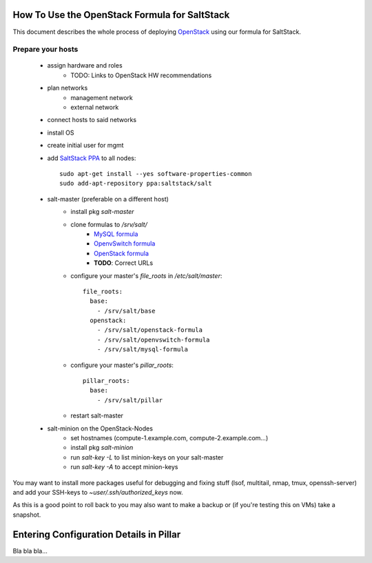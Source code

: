 How To Use the OpenStack Formula for SaltStack
==============================================

This document describes the whole process of
deploying OpenStack_ using our formula for
SaltStack.

.. _OpenStack: http://www.openstack.org/

Prepare your hosts
------------------

    - assign hardware and roles
        - TODO: Links to OpenStack HW recommendations
    - plan networks
        - management network
        - external network
    - connect hosts to said networks
    - install OS
    - create initial user for mgmt
    - add `SaltStack PPA`_ to all nodes::
        
        sudo apt-get install --yes software-properties-common
        sudo add-apt-repository ppa:saltstack/salt        
        

    - salt-master (preferable on a different host)
        - install pkg *salt-master*
        - clone formulas to */srv/salt/*
            - `MySQL formula`_
            - `OpenvSwitch formula`_
            - `OpenStack formula`_
            - **TODO**: Correct URLs
        - configure your master's *file_roots* in 
          */etc/salt/master*::

            file_roots:
              base:
                - /srv/salt/base
              openstack:
                - /srv/salt/openstack-formula
                - /srv/salt/openvswitch-formula
                - /srv/salt/mysql-formula
                  
    
        - configure your master's *pillar_roots*::

            pillar_roots:
              base:
                - /srv/salt/pillar
    
        - restart salt-master

    - salt-minion on the OpenStack-Nodes
        - set hostnames (compute-1.example.com, 
          compute-2.example.com...)
        - install pkg *salt-minion*
        - run *salt-key -L* to list minion-keys on your
          salt-master
        - run *salt-key -A* to accept minion-keys

You may want to install more packages useful for debugging
and fixing stuff (lsof, multitail, nmap, tmux, openssh-server)
and add your SSH-keys to *~user/.ssh/authorized_keys* now.

As this is a good point to roll back to you may also want
to make a backup or (if you're testing this on VMs) take
a snapshot.

.. _SaltStack PPA: https://launchpad.net/~saltstack/+archive/ubuntu/salt
.. _MySQL Formula: https://github.com/saltstack-formulas/mysql-formula/
.. _OpenvSwitch Formula: https://github.com/0xf10e/openvswitch-formula
.. _OpenStack formula: https://github.com/0xf10e/openstack-formula

Entering Configuration Details in Pillar
========================================

Bla bla bla...
